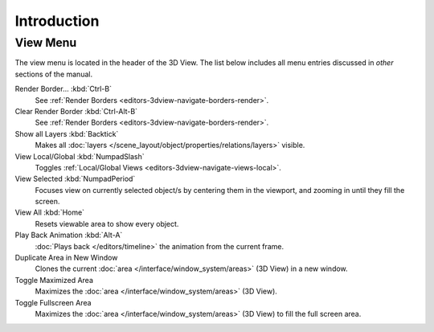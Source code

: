 
************
Introduction
************

.. _bpy.ops.view3d.view:

View Menu
=========

The view menu is located in the header of the 3D View.
The list below includes all menu entries discussed in *other* sections of the manual.

Render Border... :kbd:`Ctrl-B`
   See :ref:`Render Borders <editors-3dview-navigate-borders-render>`.
Clear Render Border :kbd:`Ctrl-Alt-B`
   See :ref:`Render Borders <editors-3dview-navigate-borders-render>`.
Show all Layers :kbd:`Backtick`
   Makes all :doc:`layers </scene_layout/object/properties/relations/layers>` visible.
View Local/Global :kbd:`NumpadSlash`
   Toggles :ref:`Local/Global Views <editors-3dview-navigate-views-local>`.
View Selected :kbd:`NumpadPeriod`
   Focuses view on currently selected object/s by centering them in the viewport,
   and zooming in until they fill the screen.
View All :kbd:`Home`
   Resets viewable area to show every object.
Play Back Animation :kbd:`Alt-A`
   :doc:`Plays back </editors/timeline>` the animation from the current frame.
Duplicate Area in New Window
   Clones the current :doc:`area </interface/window_system/areas>` (3D View) in a new window.
Toggle Maximized Area
   Maximizes the :doc:`area </interface/window_system/areas>` (3D View).
Toggle Fullscreen Area
   Maximizes the :doc:`area </interface/window_system/areas>` (3D View) to fill the full screen area.
